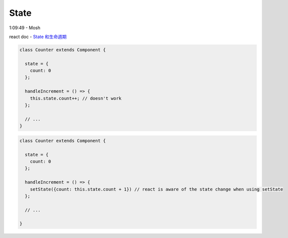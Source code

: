 State
========

1:09:49 - Mosh

react doc - `State 和生命週期 <https://zh-hant.reactjs.org/docs/state-and-lifecycle.html>`_


.. code:: jsx

  class Counter extends Component {

    state = {
      count: 0
    };

    handleIncrement = () => {
      this.state.count++; // doesn't work
    };
    
    // ...
  }



.. code:: jsx

  class Counter extends Component {

    state = {
      count: 0
    };

    handleIncrement = () => {
      setState({count: this.state.count + 1}) // react is aware of the state change when using setState
    };  
    
    // ...

  }





